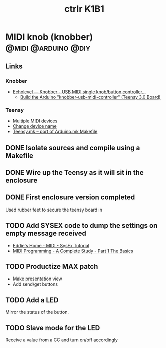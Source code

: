 #+TITLE: ctrlr K1B1
#+DESCRIPTION: A single knob single switch device adapted from knobber
#+FILETAGS: :@knobber:
* MIDI knob (knobber)                                   :@midi:@arduino:@diy:
** Links
*** Knobber
    - [[http://echolevel.tumblr.com/post/49737964614/knobber-usb-midi-controller-by-echolevel][Echolevel — Knobber - USB MIDI single knob/button controller...]]
      - [[http://www.vguitarforums.com/smf/index.php?topic=8532.msg61078#msg61078][Build the Arduino "knobber-usb-midi-controller" (Teensy 3.0 Board)]]
*** Teensy
    - [[http://forum.pjrc.com/threads/24163-Multiple-MIDI-devices?highlight=usb+midi][Multiple MIDI devices]]
    - [[http://forum.pjrc.com/threads/23523-Change-device-name?highlight=midi][Change device name]]
    - [[http://forum.pjrc.com/threads/23605-Teensy-mk-port-of-Arduino-mk-Makefile][Teensy.mk -- port of Arduino.mk Makefile]]

** DONE Isolate sources and compile using a Makefile
   :LOGBOOK:
   - State "DONE"       from "NEXT"       [2014-03-21 Fri 22:02]
   :END:
** DONE Wire up the Teensy as it will sit in the enclosure
   :LOGBOOK:
   - State "DONE"       from "NEXT"       [2014-03-21 Fri 22:02]
   :END:
** DONE First enclosure version completed
   Used rubber feet to secure the teensy board in
** TODO Add SYSEX code to dump the settings on empty message received
   :PROPERTIES:
   :ID:       eaa5ffd4-e1e0-46b7-9cee-9de38cc372f1
   :END:
   - [[http://www.2writers.com/eddie/TutSysEx.htm][Eddie's Home - MIDI - SysEx Tutorial]]
   - [[http://www.petesqbsite.com/sections/express/issue18/midifilespart1.html][MIDI Programming - A Complete Study - Part 1 The Basics]]

** TODO Productize MAX patch
   :PROPERTIES:
   :ID:       9a4f7b72-e49e-453b-a4c6-150b5e17655d
   :END:
   - Make presentation view
   - Add send/get buttons
** TODO Add a LED
   :PROPERTIES:
   :ID:       bb0216e4-07ad-4e42-bbf7-ce395a152768
   :END:
   Mirror the status of the button.
** TODO Slave mode for the LED
   :PROPERTIES:
   :ID:       d14e08cd-a0d3-4251-82ab-c10e26b1e932
   :END:
   Receive a value from a CC and turn on/off accordingly

